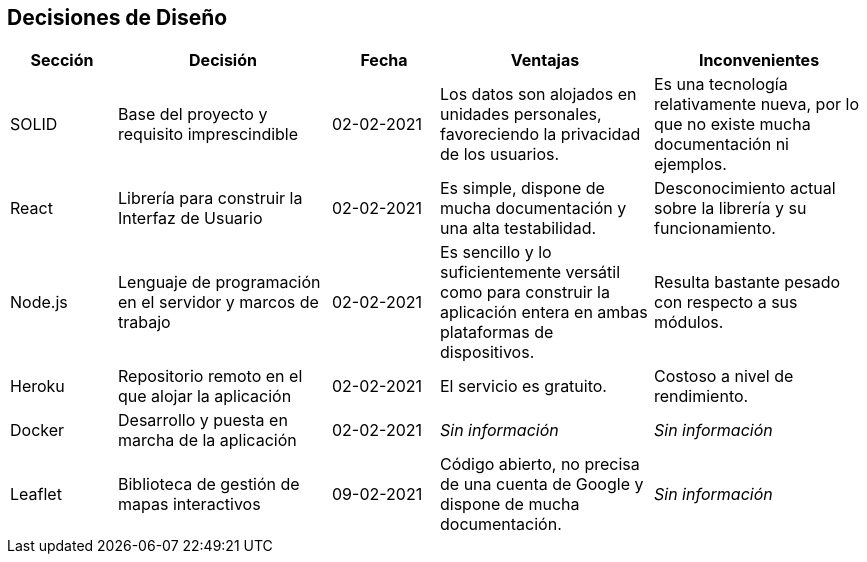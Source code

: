 [[section-design-decisions]]
== Decisiones de Diseño

[options="header",cols="1,2,1,2,2"]
|===
|Sección|Decisión|Fecha|Ventajas|Inconvenientes
|SOLID|Base del proyecto y requisito imprescindible|02-02-2021|Los datos son alojados en unidades personales, favoreciendo la privacidad de los usuarios.|Es una tecnología relativamente nueva, por lo que no existe mucha documentación ni ejemplos.
|React|Librería para construir la Interfaz de Usuario|02-02-2021|Es simple, dispone de mucha documentación y una alta testabilidad.|Desconocimiento actual sobre la librería y su funcionamiento.
|Node.js|Lenguaje de programación en el servidor y marcos de trabajo|02-02-2021|Es sencillo y lo suficientemente versátil como para construir la aplicación entera en ambas plataformas de dispositivos.|Resulta bastante pesado con respecto a sus módulos.
|Heroku|Repositorio remoto en el que alojar la aplicación|02-02-2021|El servicio es gratuito.|Costoso a nivel de rendimiento.
|Docker|Desarrollo y puesta en marcha de la aplicación|02-02-2021|_Sin información_|_Sin información_
|Leaflet|Biblioteca de gestión de mapas interactivos|09-02-2021|Código abierto, no precisa de una cuenta de Google y dispone de mucha documentación.|_Sin información_
|===